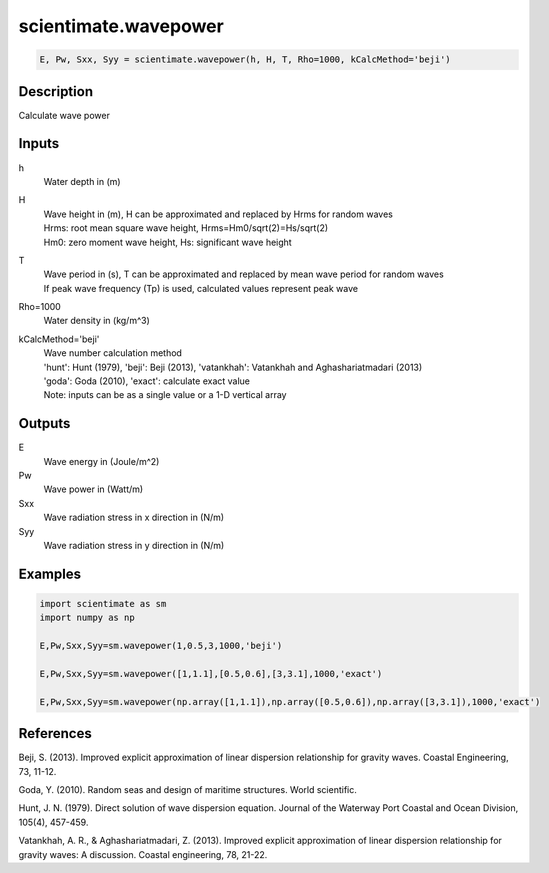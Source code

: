.. ++++++++++++++++++++++++++++++++YA LATIF++++++++++++++++++++++++++++++++++
.. +                                                                        +
.. + ScientiMate                                                            +
.. + Earth-Science Data Analysis Library                                    +
.. +                                                                        +
.. + Developed by: Arash Karimpour                                          +
.. + Contact     : www.arashkarimpour.com                                   +
.. + Developed/Updated (yyyy-mm-dd): 2017-01-01                             +
.. +                                                                        +
.. ++++++++++++++++++++++++++++++++++++++++++++++++++++++++++++++++++++++++++

scientimate.wavepower
=====================

.. code:: python

    E, Pw, Sxx, Syy = scientimate.wavepower(h, H, T, Rho=1000, kCalcMethod='beji')

Description
-----------

Calculate wave power

Inputs
------

h
    Water depth in (m)
H
    | Wave height in (m), H can be approximated and replaced by Hrms for random waves
    | Hrms: root mean square wave height, Hrms=Hm0/sqrt(2)=Hs/sqrt(2) 
    | Hm0: zero moment wave height, Hs: significant wave height  
T
    | Wave period in (s), T can be approximated and replaced by mean wave period for random waves 
    | If peak wave frequency (Tp) is used, calculated values represent peak wave 
Rho=1000
    Water density in (kg/m^3)
kCalcMethod='beji'
    | Wave number calculation method 
    | 'hunt': Hunt (1979), 'beji': Beji (2013), 'vatankhah': Vatankhah and Aghashariatmadari (2013) 
    | 'goda': Goda (2010), 'exact': calculate exact value 
    | Note: inputs can be as a single value or a 1-D vertical array

Outputs
-------

E
    Wave energy in (Joule/m^2)
Pw
    Wave power in (Watt/m)
Sxx
    Wave radiation stress in x direction in (N/m)
Syy
    Wave radiation stress in y direction in (N/m)

Examples
--------

.. code:: python

    import scientimate as sm
    import numpy as np

    E,Pw,Sxx,Syy=sm.wavepower(1,0.5,3,1000,'beji')

    E,Pw,Sxx,Syy=sm.wavepower([1,1.1],[0.5,0.6],[3,3.1],1000,'exact')

    E,Pw,Sxx,Syy=sm.wavepower(np.array([1,1.1]),np.array([0.5,0.6]),np.array([3,3.1]),1000,'exact')

References
----------

Beji, S. (2013). 
Improved explicit approximation of linear dispersion relationship for gravity waves. 
Coastal Engineering, 73, 11-12.

Goda, Y. (2010). 
Random seas and design of maritime structures. 
World scientific.

Hunt, J. N. (1979). 
Direct solution of wave dispersion equation. 
Journal of the Waterway Port Coastal and Ocean Division, 105(4), 457-459.

Vatankhah, A. R., & Aghashariatmadari, Z. (2013). 
Improved explicit approximation of linear dispersion relationship for gravity waves: A discussion. 
Coastal engineering, 78, 21-22.

.. License & Disclaimer
.. --------------------
..
.. Copyright (c) 2020 Arash Karimpour
..
.. http://www.arashkarimpour.com
..
.. THE SOFTWARE IS PROVIDED "AS IS", WITHOUT WARRANTY OF ANY KIND, EXPRESS OR
.. IMPLIED, INCLUDING BUT NOT LIMITED TO THE WARRANTIES OF MERCHANTABILITY,
.. FITNESS FOR A PARTICULAR PURPOSE AND NONINFRINGEMENT. IN NO EVENT SHALL THE
.. AUTHORS OR COPYRIGHT HOLDERS BE LIABLE FOR ANY CLAIM, DAMAGES OR OTHER
.. LIABILITY, WHETHER IN AN ACTION OF CONTRACT, TORT OR OTHERWISE, ARISING FROM,
.. OUT OF OR IN CONNECTION WITH THE SOFTWARE OR THE USE OR OTHER DEALINGS IN THE
.. SOFTWARE.

